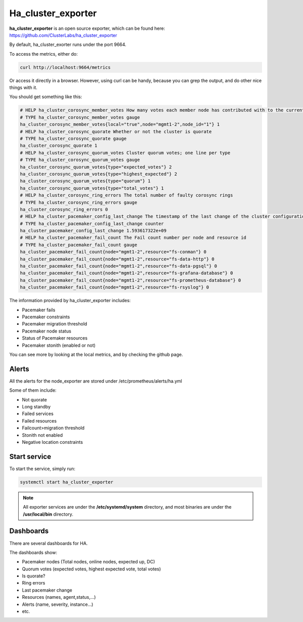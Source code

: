 Ha_cluster_exporter
===================

**ha_cluster_exporter** is an open source exporter, which can be found here:
https://github.com/ClusterLabs/ha_cluster_exporter

By default, ha_cluster_exorter runs under the port 9664.

To access the metrics, either do:

.. code-block:: text

  curl http://localhost:9664/metrics

Or access it directly in a browser. However, using curl can be handy, because
you can grep the output, and do other nice things with it.

You should get something like this:

.. code-block:: text

  # HELP ha_cluster_corosync_member_votes How many votes each member node has contributed with to the current quorum
  # TYPE ha_cluster_corosync_member_votes gauge
  ha_cluster_corosync_member_votes{local="true",node="mgmt1-2",node_id="1"} 1
  # HELP ha_cluster_corosync_quorate Whether or not the cluster is quorate
  # TYPE ha_cluster_corosync_quorate gauge
  ha_cluster_corosync_quorate 1
  # HELP ha_cluster_corosync_quorum_votes Cluster quorum votes; one line per type
  # TYPE ha_cluster_corosync_quorum_votes gauge
  ha_cluster_corosync_quorum_votes{type="expected_votes"} 2
  ha_cluster_corosync_quorum_votes{type="highest_expected"} 2
  ha_cluster_corosync_quorum_votes{type="quorum"} 1
  ha_cluster_corosync_quorum_votes{type="total_votes"} 1
  # HELP ha_cluster_corosync_ring_errors The total number of faulty corosync rings
  # TYPE ha_cluster_corosync_ring_errors gauge
  ha_cluster_corosync_ring_errors 0
  # HELP ha_cluster_pacemaker_config_last_change The timestamp of the last change of the cluster configuration
  # TYPE ha_cluster_pacemaker_config_last_change counter
  ha_cluster_pacemaker_config_last_change 1.593617322e+09
  # HELP ha_cluster_pacemaker_fail_count The Fail count number per node and resource id
  # TYPE ha_cluster_pacemaker_fail_count gauge
  ha_cluster_pacemaker_fail_count{node="mgmt1-2",resource="fs-conman"} 0
  ha_cluster_pacemaker_fail_count{node="mgmt1-2",resource="fs-data-http"} 0
  ha_cluster_pacemaker_fail_count{node="mgmt1-2",resource="fs-data-pgsql"} 0
  ha_cluster_pacemaker_fail_count{node="mgmt1-2",resource="fs-grafana-database"} 0
  ha_cluster_pacemaker_fail_count{node="mgmt1-2",resource="fs-prometheus-database"} 0
  ha_cluster_pacemaker_fail_count{node="mgmt1-2",resource="fs-rsyslog"} 0


The information provided by ha_cluster_exporter includes:

* Pacemaker fails
* Pacemaker constraints
* Pacemaker migration threshold
* Pacemaker node status
* Status of Pacemaker resources
* Pacemaker stonith (enabled or not)

You can see more by looking at the local metrics, and by checking the github
page.

Alerts
------

All the alerts for the node_exporter are stored under
/etc/prometheus/alerts/ha.yml

Some of them include:

* Not quorate
* Long standby
* Failed services
* Failed resources
* Failcount>migration threshold
* Stonith not enabled
* Negative location constraints

Start service
-------------

To start the service, simply run:

.. code-block:: text

  systemctl start ha_cluster_exporter

.. note::
  All exporter services are under the **/etc/systemd/system** directory,
  and most binaries are under the **/usr/local/bin** directory.

Dashboards
----------

There are several dashboards for HA.

The dashboards show:

* Pacemaker nodes (Total  nodes, online nodes, expected up, DC)
* Quorum votes (expected votes, highest expected vote, total votes)
* Is quorate?
* Ring errors
* Last pacemaker change
* Resources (names, agent,status,…)
* Alerts (name, severity, instance…)
* etc.
